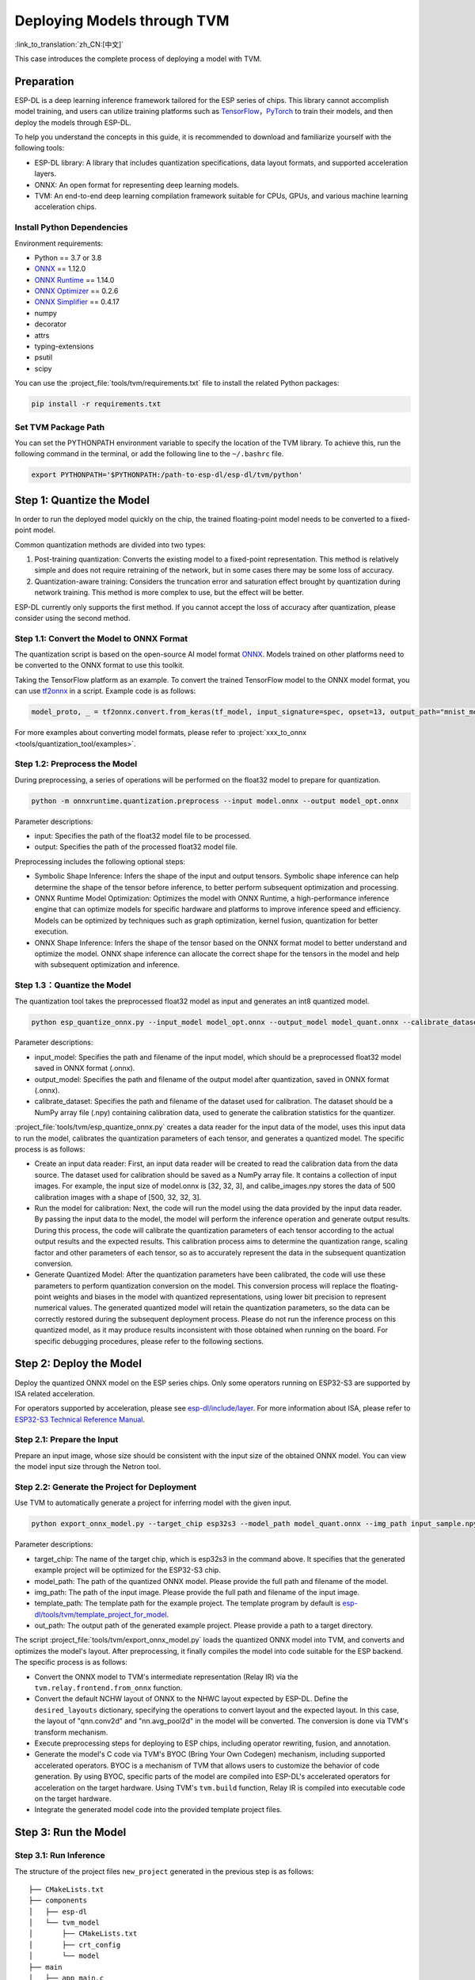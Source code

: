 ==============================
Deploying Models through TVM
==============================

:link_to_translation:`zh_CN:[中文]`

This case introduces the complete process of deploying a model with TVM.

Preparation
-----------

ESP-DL is a deep learning inference framework tailored for the ESP series of chips. This library cannot accomplish model training, and users can utilize training platforms such as `TensorFlow <https://www.tensorflow.org/>`__，`PyTorch <https://pytorch.org/>`__ to train their models, and then deploy the models through ESP-DL.

To help you understand the concepts in this guide, it is recommended to download and familiarize yourself with the following tools:

-  ESP-DL library: A library that includes quantization specifications, data layout formats, and supported acceleration layers.
-  ONNX: An open format for representing deep learning models.
-  TVM: An end-to-end deep learning compilation framework suitable for CPUs, GPUs, and various machine learning acceleration chips.

Install Python Dependencies
~~~~~~~~~~~~~~~~~~~~~~~~~~~~

Environment requirements:

- Python == 3.7 or 3.8
- `ONNX <https://github.com/onnx/onnx>`__ == 1.12.0
- `ONNX Runtime <https://github.com/microsoft/onnxruntime>`__ == 1.14.0
- `ONNX Optimizer <https://github.com/onnx/optimizer>`__ == 0.2.6
- `ONNX Simplifier <https://github.com/daquexian/onnx-simplifier>`__ == 0.4.17
- numpy
- decorator
- attrs
- typing-extensions
- psutil
- scipy

You can use the :project_file:`tools/tvm/requirements.txt` file to install the related Python packages:

.. code:: none

    pip install -r requirements.txt

Set TVM Package Path
~~~~~~~~~~~~~~~~~~~~~

You can set the PYTHONPATH environment variable to specify the location of the TVM library. To achieve this, run the following command in the terminal, or add the following line to the ``~/.bashrc`` file.

.. code:: python

    export PYTHONPATH='$PYTHONPATH:/path-to-esp-dl/esp-dl/tvm/python'

Step 1: Quantize the Model
--------------------------

In order to run the deployed model quickly on the chip, the trained floating-point model needs to be converted to a fixed-point model.

Common quantization methods are divided into two types:

1. Post-training quantization: Converts the existing model to a fixed-point representation. This method is relatively simple and does not require retraining of the network, but in some cases there may be some loss of accuracy.
2. Quantization-aware training: Considers the truncation error and saturation effect brought by quantization during network training. This method is more complex to use, but the effect will be better.

ESP-DL currently only supports the first method. If you cannot accept the loss of accuracy after quantization, please consider using the second method.

Step 1.1: Convert the Model to ONNX Format
~~~~~~~~~~~~~~~~~~~~~~~~~~~~~~~~~~~~~~~~~~~~

The quantization script is based on the open-source AI model format `ONNX <https://github.com/onnx/onnx>`__. Models trained on other platforms need to be converted to the ONNX format to use this toolkit.

Taking the TensorFlow platform as an example. To convert the trained TensorFlow model to the ONNX model format, you can use `tf2onnx <https://github.com/onnx/tensorflow-onnx>`__ in a script. Example code is as follows:

.. code:: python

    model_proto, _ = tf2onnx.convert.from_keras(tf_model, input_signature=spec, opset=13, output_path="mnist_model.onnx")

For more examples about converting model formats, please refer to :project:`xxx_to_onnx <tools/quantization_tool/examples>`.

Step 1.2: Preprocess the Model
~~~~~~~~~~~~~~~~~~~~~~~~~~~~~~

During preprocessing, a series of operations will be performed on the float32 model to prepare for quantization.

.. code:: python

    python -m onnxruntime.quantization.preprocess --input model.onnx --output model_opt.onnx

Parameter descriptions:

-  input: Specifies the path of the float32 model file to be processed.
-  output: Specifies the path of the processed float32 model file.

Preprocessing includes the following optional steps:

-  Symbolic Shape Inference: Infers the shape of the input and output tensors. Symbolic shape inference can help determine the shape of the tensor before inference, to better perform subsequent optimization and processing.
-  ONNX Runtime Model Optimization: Optimizes the model with ONNX Runtime, a high-performance inference engine that can optimize models for specific hardware and platforms to improve inference speed and efficiency. Models can be optimized by techniques such as graph optimization, kernel fusion, quantization for better execution.
-  ONNX Shape Inference: Infers the shape of the tensor based on the ONNX format model to better understand and optimize the model. ONNX shape inference can allocate the correct shape for the tensors in the model and help with subsequent optimization and inference.

Step 1.3：Quantize the Model
~~~~~~~~~~~~~~~~~~~~~~~~~~~~

The quantization tool takes the preprocessed float32 model as input and generates an int8 quantized model.

.. code:: python

    python esp_quantize_onnx.py --input_model model_opt.onnx --output_model model_quant.onnx --calibrate_dataset calib_img.npy

Parameter descriptions:

-  input_model: Specifies the path and filename of the input model, which should be a preprocessed float32 model saved in ONNX format (.onnx).
-  output_model: Specifies the path and filename of the output model after quantization, saved in ONNX format (.onnx).
-  calibrate_dataset: Specifies the path and filename of the dataset used for calibration. The dataset should be a NumPy array file (.npy) containing calibration data, used to generate the calibration statistics for the quantizer.

:project_file:`tools/tvm/esp_quantize_onnx.py` creates a data reader for the input data of the model, uses this input data to run the model, calibrates the quantization parameters of each tensor, and generates a quantized model. The specific process is as follows:

-  Create an input data reader: First, an input data reader will be created to read the calibration data from the data source. The dataset used for calibration should be saved as a NumPy array file. It contains a collection of input images. For example, the input size of model.onnx is [32, 32, 3], and calibe_images.npy stores the data of 500 calibration images with a shape of [500, 32, 32, 3].
-  Run the model for calibration: Next, the code will run the model using the data provided by the input data reader. By passing the input data to the model, the model will perform the inference operation and generate output results. During this process, the code will calibrate the quantization parameters of each tensor according to the actual output results and the expected results. This calibration process aims to determine the quantization range, scaling factor and other parameters of each tensor, so as to accurately represent the data in the subsequent quantization conversion.
-  Generate Quantized Model: After the quantization parameters have been calibrated, the code will use these parameters to perform quantization conversion on the model. This conversion process will replace the floating-point weights and biases in the model with quantized representations, using lower bit precision to represent numerical values. The generated quantized model will retain the quantization parameters, so the data can be correctly restored during the subsequent deployment process. Please do not run the inference process on this quantized model, as it may produce results inconsistent with those obtained when running on the board. For specific debugging procedures, please refer to the following sections.

Step 2: Deploy the Model
------------------------

Deploy the quantized ONNX model on the ESP series chips. Only some operators running on ESP32-S3 are supported by ISA related acceleration.

For operators supported by acceleration, please see `esp-dl/include/layer <./include/layer>`__. For more information about ISA, please refer to `ESP32-S3 Technical Reference Manual <https://www.espressif.com.cn/sites/default/files/documentation/esp32-s3_technical_reference_manual_en.pdf>`__.

Step 2.1: Prepare the Input
~~~~~~~~~~~~~~~~~~~~~~~~~~~

Prepare an input image, whose size should be consistent with the input size of the obtained ONNX model. You can view the model input size through the Netron tool.

Step 2.2: Generate the Project for Deployment
~~~~~~~~~~~~~~~~~~~~~~~~~~~~~~~~~~~~~~~~~~~~~~~~

Use TVM to automatically generate a project for inferring model with the given input.

.. code:: python

    python export_onnx_model.py --target_chip esp32s3 --model_path model_quant.onnx --img_path input_sample.npy --template_path "esp_dl/tools/tvm/template_project_for_model" --out_path "esp_dl/example"

Parameter descriptions:

-  target_chip: The name of the target chip, which is esp32s3 in the command above. It specifies that the generated example project will be optimized for the ESP32-S3 chip.
-  model_path: The path of the quantized ONNX model. Please provide the full path and filename of the model.
-  img_path: The path of the input image. Please provide the full path and filename of the input image.
-  template_path: The template path for the example project. The template program by default is `esp-dl/tools/tvm/template_project_for_model <./tools/tvm/template_project_for_model>`__.
-  out_path: The output path of the generated example project. Please provide a path to a target directory.

The script :project_file:`tools/tvm/export_onnx_model.py` loads the quantized ONNX model into TVM, and converts and optimizes the model's layout. After  preprocessing, it finally compiles the model into code suitable for the ESP backend. The specific process is as follows:

-  Convert the ONNX model to TVM's intermediate representation (Relay IR) via the ``tvm.relay.frontend.from_onnx`` function.
-  Convert the default NCHW layout of ONNX to the NHWC layout expected by ESP-DL. Define the ``desired_layouts`` dictionary, specifying the operations to convert layout and the expected layout. In this case, the layout of "qnn.conv2d" and "nn.avg_pool2d" in the model will be converted. The conversion is done via TVM's transform mechanism.
-  Execute preprocessing steps for deploying to ESP chips, including operator rewriting, fusion, and annotation.
-  Generate the model's C code via TVM's BYOC (Bring Your Own Codegen) mechanism, including supported accelerated operators. BYOC is a mechanism of TVM that allows users to customize the behavior of code generation. By using BYOC, specific parts of the model are compiled into ESP-DL's accelerated operators for acceleration on the target hardware. Using TVM's ``tvm.build`` function, Relay IR is compiled into executable code on the target hardware.
-  Integrate the generated model code into the provided template project files.

Step 3: Run the Model
---------------------

Step 3.1: Run Inference
~~~~~~~~~~~~~~~~~~~~~~~~

The structure of the project files ``new_project`` generated in the previous step is as follows:

::

    ├── CMakeLists.txt
    ├── components
    │   ├── esp-dl
    │   └── tvm_model
    │       ├── CMakeLists.txt
    │       ├── crt_config
    │       └── model
    ├── main
    │   ├── app_main.c
    │   ├── input_data.h
    │   ├── output_data.h
    │   └── CMakeLists.txt
    ├── partitions.csv
    ├── sdkconfig.defaults
    ├── sdkconfig.defaults.esp32
    ├── sdkconfig.defaults.esp32s2
    ├── sdkconfig.defaults.esp32s3

Once the ESP-IDF terminal environment is properly configured (please note the version of ESP-IDF), you can run the project:

::

    cd main
    idf.py set-target esp32s3
    idf.py flash monitor

Step 3.2: Debug
~~~~~~~~~~~~~~~

The inference process of the model is defined in the function ``tvmgen_default___tvm_main__`` located in components/tvm_model/model/codegen/host/src/default_lib1.c. To verify whether the output of the model running on the board matches the expected output, you can follow the steps below.

The first layer of the model is a conv2d operator. From the function body, it can be seen that ``tvmgen_default_esp_main_0`` calls the conv2d acceleration operator provided by ESP-DL to perform the convolution operation of the first layer. You can add the following code snippet to obtain the results of this layer. In this example code, only the first 16 numbers are outputted.

::

    int8_t *out = (int8_t *)sid_4_let;
    for(int i=0; i<16; i++)
        printf("%d,",out[i]);
    printf("\n");

``export_onnx_model.py`` provides the ``debug_onnx_model`` function for debugging the results of the model running on the board, so as to verify if they match the expected output. Make sure to call the ``debug_onnx_model`` function after the model has been deployed and executed on the board to examine the results and evaluate if they align with the expected outcomes.

::

    debug_onnx_model(args.target_chip, args.model_path, args.img_path)

The ``evaluate_onnx_for_esp`` function inside ``debug_onnx_model`` is used to align Relay with the computation method on the board, specifically for debugging purposes. It is important to note that this function is intended for use only during the debugging phase.

::

    mod = evaluate_onnx_for_esp(mod, params)
    
    m = GraphModuleDebug(
            lib["debug_create"]("default", dev),
            [dev],
            lib.graph_json,
            dump_root = os.path.dirname(os.path.abspath(model_path))+"/tvmdbg",
        )

The GraphModuleDebug in TVM can be used to output all the information about the computational graph to the ``tvmdbg`` directory. The resulting ``tvmdbg_graph_dump.json`` file contains information about each operation node in the graph. For more details, you can refer to the TVM Debugger documentation at `TVM Debugger <https://tvm.apache.org/docs/arch/debugger.html>`__.
From the file, we can see that the name of the first convolutional output layer is ``tvmgen_default_fused_nn_relu``, the output shape of this layer is [1, 32, 32, 16], and the data type of the output is int8.

::

    tvm_out = tvm.nd.empty((1,32,32,16),dtype="int8")
    m.debug_get_output("tvmgen_default_fused_nn_relu", tvm_out)
    print(tvm_out.numpy().flatten()[0:16])

Create a variable based on the provided information to store the output of this layer. You can then compare this output to the results obtained from running the model on the board to verify if they are consistent.
